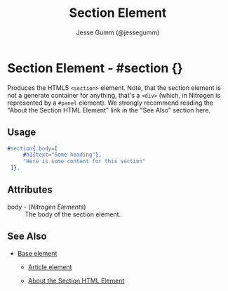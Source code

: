 # vim: sw=3 ts=3 ft=org

#+TITLE: Section Element
#+STYLE: <LINK href='../stylesheet.css' rel='stylesheet' type='text/css' />
#+AUTHOR: Jesse Gumm (@jessegumm)
#+OPTIONS:   H:2 num:1 toc:1 \n:nil @:t ::t |:t ^:t -:t f:t *:t <:t
#+EMAIL: 
#+TEXT: [[http://nitrogenproject.com][Home]] | [[file:../index.org][Getting Started]] | [[file:../api.org][API]] | [[file:../elements.org][*Elements*]] | [[file:../actions.org][Actions]] | [[file:../validators.org][Validators]] | [[file:../handlers.org][Handlers]] | [[file:../config.org][Configuration Options]] | [[file:../plugins.org][Plugins]] | [[file:../about.org][About]]

* Section Element - #section {}

  Produces the HTML5 =<section>= element. Note, that the section element is not
  a generate container for anything, that's a =<div>= (which, in Nitrogen is
  represented by a =#panel= element). We strongly recommend reading the "About
  the Section HTML Element" link in the "See Also" section here.

** Usage

#+BEGIN_SRC erlang
   #section{ body=[
		#h1{text="Some heading"},
		"Here is some content for this section"
	]}.
#+END_SRC

** Attributes

   + body - (/Nitrogen Elements/) :: The body of the section element.

** See Also

   + [[./base.html][Base element]]

	+ [[./article.org][Article element]]
	
	+ [[http://html5doctor.com/http://html5doctor.com/the-section-element//][About the Section HTML Element]]

